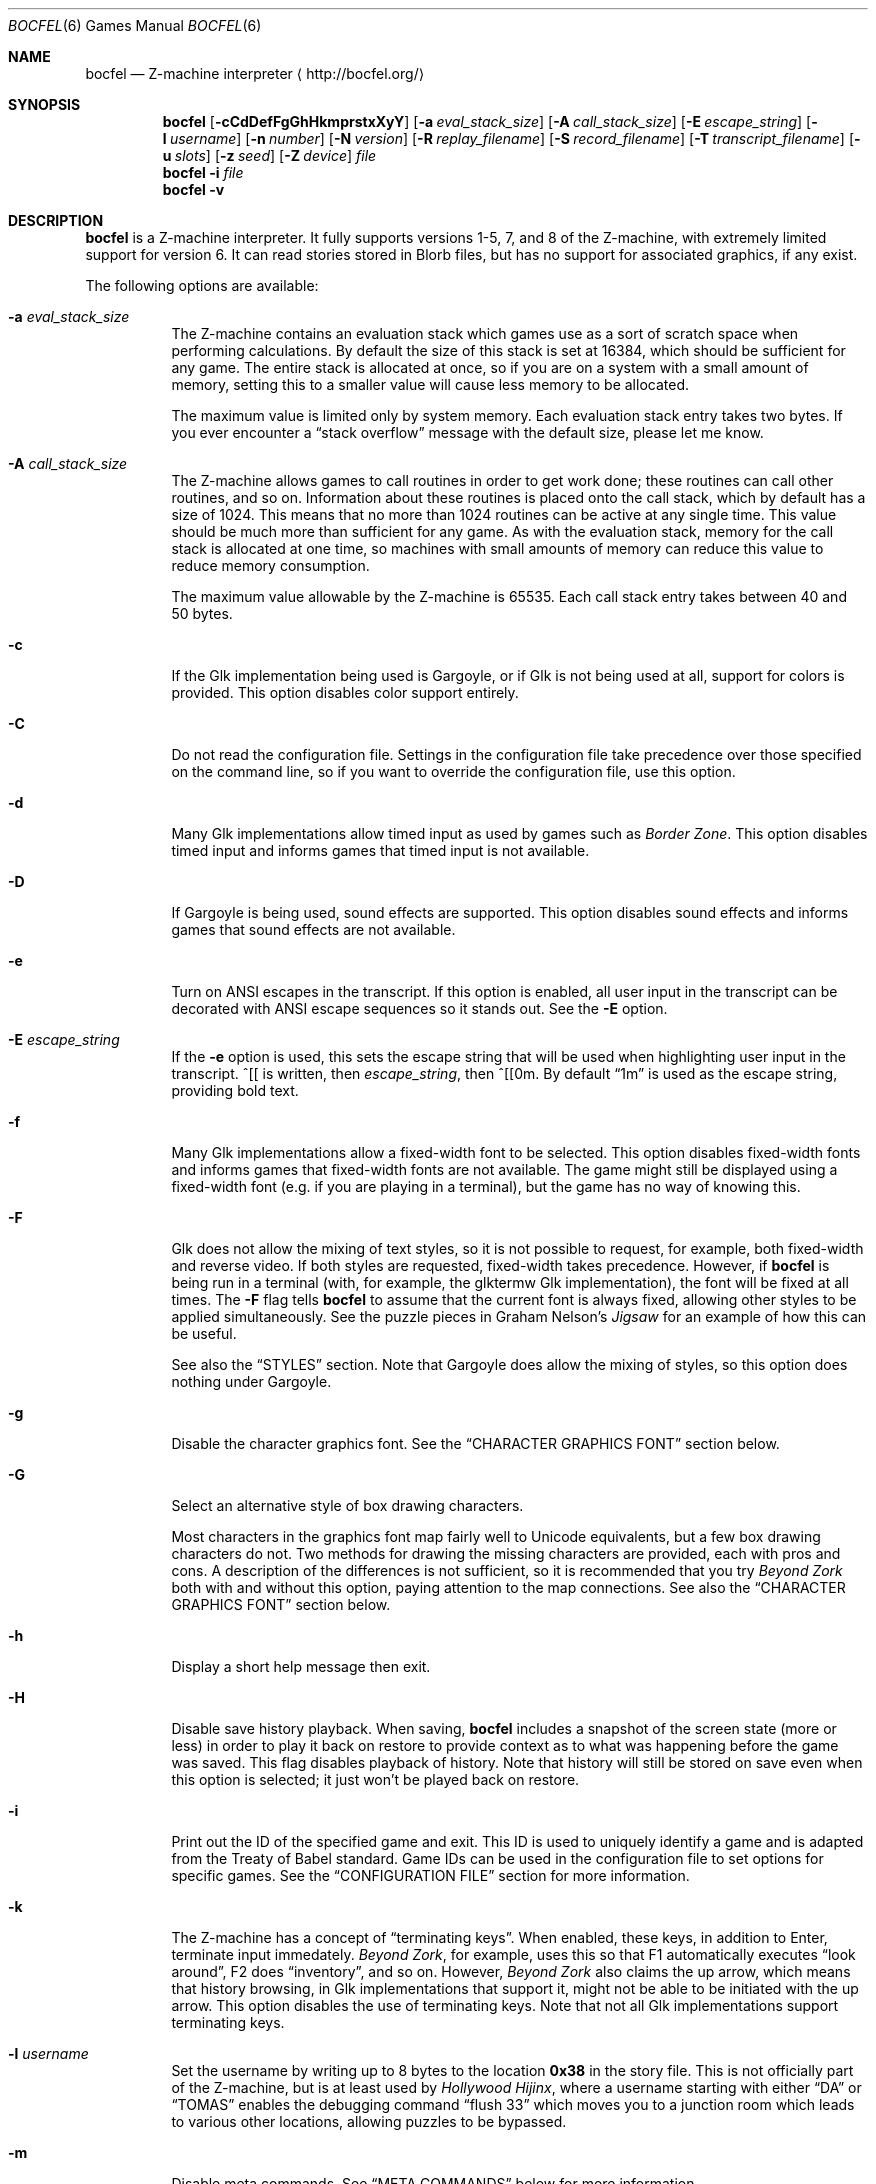 .Dd September 16, 2021
.Dt BOCFEL 6
.Os
.Sh NAME
.Nm bocfel
.Nd Z\-machine interpreter
.Aq Lk http://bocfel.org/
.Sh SYNOPSIS
.Nm
.Op Fl cCdDefFgGhHkmprstxXyY
.Op Fl a Ar eval_stack_size
.Op Fl A Ar call_stack_size
.Op Fl E Ar escape_string
.Op Fl l Ar username
.Op Fl n Ar number
.Op Fl N Ar version
.Op Fl R Ar replay_filename
.Op Fl S Ar record_filename
.Op Fl T Ar transcript_filename
.Op Fl u Ar slots
.Op Fl z Ar seed
.Op Fl Z Ar device
.Ar file
.Nm
.Fl i
.Ar file
.Nm
.Fl v
.Sh DESCRIPTION
.Nm
is a Z\-machine interpreter.
It fully supports versions 1\-5, 7, and 8 of the Z\-machine, with
extremely limited support for version 6.
It can read stories stored in Blorb files, but has no support for
associated graphics, if any exist.
.Pp
The following options are available:
.Bl -tag -width Ds
.It Fl a Ar eval_stack_size
The Z\-machine contains an evaluation stack which games use as a sort of
scratch space when performing calculations.
By default the size of this stack is set at 16384, which should be
sufficient for any game.
The entire stack is allocated at once, so if you are on a system with a
small amount of memory, setting this to a smaller value will cause less
memory to be allocated.
.Pp
The maximum value is limited only by system memory.
Each evaluation stack entry takes two bytes.
If you ever encounter a
.Dq stack overflow
message with the default size, please let me know.
.It Fl A Ar call_stack_size
The Z\-machine allows games to call routines in order to get work done;
these routines can call other routines, and so on.
Information about these routines is placed onto the call stack, which by
default has a size of 1024.
This means that no more than 1024 routines can be active at any single
time.
This value should be much more than sufficient for any game.
As with the evaluation stack, memory for the call stack is allocated at
one time, so machines with small amounts of memory can reduce this value
to reduce memory consumption.
.Pp
The maximum value allowable by the Z-machine is 65535.
Each call stack
entry takes between 40 and 50 bytes.
.It Fl c
If the Glk implementation being used is Gargoyle, or if Glk is not being
used at all, support for colors is provided.
This option disables color support entirely.
.It Fl C
Do not read the configuration file.
Settings in the configuration file take precedence over those specified
on the command line, so if you want to override the configuration file,
use this option.
.It Fl d
Many Glk implementations allow timed input as used by games such as
.Em Border Zone .
This option disables timed input and informs games that timed input is
not available.
.It Fl D
If Gargoyle is being used, sound effects are supported.
This option disables sound effects and informs games that sound effects
are not available.
.It Fl e
Turn on ANSI escapes in the transcript.
If this option is enabled, all user input in the transcript can be
decorated with ANSI escape sequences so it stands out.
See the
.Fl E
option.
.It Fl E Ar escape_string
If the
.Fl e
option is used, this sets the escape string that will be used when
highlighting user input in the transcript.
^[[ is written, then
.Ar escape_string ,
then ^[[0m.
By default
.Dq 1m
is used as the escape string, providing bold text.
.It Fl f
Many Glk implementations allow a fixed\-width font to be selected.
This option disables fixed\-width fonts and informs games that
fixed\-width fonts are not available.
The game might still be displayed using a fixed\-width font (e.g.\& if
you are playing in a terminal), but the game has no way of knowing this.
.It Fl F
Glk does not allow the mixing of text styles, so it is not possible to
request, for example, both fixed\-width and reverse video.
If both styles are requested, fixed\-width takes precedence.
However, if
.Nm
is being run in a terminal (with, for example, the glktermw Glk
implementation), the font will be fixed at all times.
The
.Fl F
flag tells
.Nm
to assume that the current font is always fixed, allowing other styles
to be applied simultaneously.
See the puzzle pieces in Graham Nelson's
.Em Jigsaw
for an example of how this can be useful.
.Pp
See also the
.Sx STYLES
section.
Note that Gargoyle does allow the mixing of styles, so this option does
nothing under Gargoyle.
.It Fl g
Disable the character graphics font.
See the
.Sx CHARACTER GRAPHICS FONT
section below.
.It Fl G
Select an alternative style of box drawing characters.
.Pp
Most characters in the graphics font map fairly well to Unicode
equivalents, but a few box drawing characters do not.
Two methods for drawing the missing characters are provided, each with
pros and cons.
A description of the differences is not sufficient, so it is recommended
that you try
.Em Beyond Zork
both with and without this option, paying attention to the map
connections.
See also the
.Sx CHARACTER GRAPHICS FONT
section below.
.It Fl h
Display a short help message then exit.
.It Fl H
Disable save history playback.
When saving,
.Nm
includes a snapshot of the screen state (more or less) in order to play
it back on restore to provide context as to what was happening before
the game was saved.
This flag disables playback of history.
Note that history will still be stored on save even when this option is
selected; it just won't be played back on restore.
.It Fl i
Print out the ID of the specified game and exit.
This ID is used to uniquely identify a game and is adapted from the
Treaty of Babel standard.
Game IDs can be used in the configuration file to set options for
specific games.
See the
.Sx CONFIGURATION FILE
section for more information.
.It Fl k
The Z\-machine has a concept of
.Dq terminating keys .
When enabled, these keys, in addition to Enter, terminate input
immedately.
.Em Beyond Zork ,
for example, uses this so that F1 automatically executes
.Dq look around ,
F2 does
.Dq inventory ,
and so on.
However,
.Em Beyond Zork
also claims the up arrow, which means that history browsing, in Glk
implementations that support it, might not be able to be initiated with
the up arrow.
This option disables the use of terminating keys.
Note that not all Glk implementations support terminating keys.
.It Fl l Ar username
Set the username by writing up to 8 bytes to the location
.Sy 0x38
in the story file.
This is not officially part of the Z-machine, but is at least used by
.Em Hollywood Hijinx ,
where a username starting with either
.Dq DA
or
.Dq TOMAS
enables the debugging command
.Dq flush 33
which moves you to a junction room which leads to various other
locations, allowing puzzles to be bypassed.
.It Fl m
Disable meta commands.
See
.Sx META COMMANDS
below for more information.
.It Fl n Ar number
Z\-machine interpreters are able to inform games what platform they are
running on by setting an interpreter number in the range 1 to 11.
The following are the valid values (taken from Graham Nelson's
.Em Z\-Machine Standards Document
1.0):
.Pp
.Bl -enum -offset indent -compact
.It
DECSystem\-20
.It
Apple IIe
.It
Macintosh
.It
Amiga
.It
Atari ST
.It
IBM PC
.It
Commodore 128
.It
Commodore 64
.It
Apple IIc
.It
Apple IIgs
.It
Tandy Color
.El
.Pp
By and large this value is meaningless.
Some Infocom games do make small use of this information:
.Em Trinity ,
for example, has a
.Dq print emphasized
routine that is used to print emphasized (which generally means
italicized) text; on any machine but the Atari, however, this routine
makes sure not to print punctuation in italics.
.Em Beyond Zork
makes what is probably the most visible use of the interpreter number,
using it to decide how to deal with character graphics.
See section 16 of the
.Em Z\-Machine Standards Document
1.0 for more information.
By default, the interpreter version is set to 1 becuase this causes
.Em Beyond Zork
to prompt the user about the machine he is using, allowing him to select
whether or not character graphics are used.
.Pp
I do not recommend setting this to 11.
At least
.Em Beyond Zork
assumes that the largest it will be is 10, and setting it to 11 can
cause an out\-of\-bounds memory access.
The instance I have seen of this is not fatal, but there may be other
instances that are.
.It Fl N Ar version
Even more meaningless than the interpreter number is the interpreter
version.
This, as far as has been determined, is never used except when the user
asks a game to either report its version or to verify its disk image.
In these cases, the version is simply printed out, nothing more.
This is a single character and there is no real reason to change it.
The default is C.
.It Fl p
.Nm
includes patches to work around some known bugs in games.
This flag disables such patches.
.It Fl r
Play back a command record (see
.Fl s )
as soon as the game begins.
Some games provide a way to play back a record (typically through the
REPLAY verb in Inform\-based games, and #comm in some Infocom games),
but this option is useful to start playback before you have an
opportunity to call REPLAY, or if the game provides no way to play back
such a record.
.Pp
Command records must be UTF-8.
.Pp
See also the
.Sx META COMMANDS
section.
.It Fl R Ar replay_filename
When command\-record playback is enabled, you will be prompted for a
filename.
This prompt can be bypassed by providing a filename here.
.It Fl s
Turn on command recording.
This records every keystroke the player makes, and (hopefully) creates a
record that is suitable for playback either by using
.Fl r
or through a game command.
Some games provide this functionality themselves (typically through the
RECORDING verb in Inform\-based games, and #reco in some Infocom games),
but this option is useful to start recording before you have an
opportunity to call RECORDING, or if the game provides no way to start
such a record.
.Pp
Command records are always written in UTF-8.
.Pp
See also the
.Sx META COMMANDS
section.
.It Fl S Ar record_filename
When command recording is enabled, you will be prompted for a filename.
This prompt can be bypassed by providing a filename here.
.It Fl t
Turn on transcripting.
This records both the output of the game and user input.
If the chosen transcript file exists, it will be appended to, not
overwritten.
This way you can easily continue a transcript every time you come back
to a game.
.Pp
Transcripts are always written in UTF-8.
.Pp
See also the
.Fl y
option and the
.Sx META COMMANDS
section.
.It Fl T Ar transcript_filename
When transcripting is enabled, you will be prompted for a filename.
This prompt can be bypassed by providing a filename here.
.It Fl u Ar slots
Some games provide the ability to undo a turn.
In fact, some games allow multiple turns to be undone.
This option controls how many save slots are available.
Unlike the stacks (see
.Fl a
and
.Fl A ) ,
save slots are dynamic, meaning that unless a game provides support
for undo, no memory will be used.
However, games that do support undo will typically take a snapshot each
turn, causing memory to be allocated.
The size of each snapshot depends on the game and the current state of
play.
Memory usage is minimized as much as possible: at the beginning of
.Em Anchorhead ,
for example, each slot takes up roughly 900 bytes.
As the game progresses, though, the size of a save slot inevitably will
increase: near the end of
.Em Anchorhead ,
my save slots were taking up roughly 4500 bytes.
.Pp
Note that Inform\-based games (at least by default) do not support
multiple undo; two non\-V6 Infocom games, to my knowledge, do:
.Em Sherlock
and
.Em Beyond Zork .
However,
.Nm
includes the ability to perform multiple undo regardless of whether
the game provides support for it.
See the
.Sx META COMMANDS
section for more information.
.Pp
The default value is 100.
A value of zero disables undo, and a negative value provides unlimited
undo.
This is probably a bad idea.
.It Fl v
Display version information and show which compile\-time options are
set.
.It Fl x
Many games include abbreviations for commonly\-used commands: x for
EXAMINE, g for AGAIN, z for WAIT, and o for OOPS.
Some early Infocom games, however, do not provide these.
For these Infocom games, x, g, z, and o are mapped to their respective
commands, providing convenient shortcuts for games that don't provide
them.
If a game requires one of these letters for its own use, these
abbreviations can be turned off with
.Fl x .
.It Fl X
The Tandy corporation licensed some Infocom games, but apparently
.Em The Witness
was too scary for them, so some words were changed so as not to offend
their ridiculously delicate sensibilities.
If you want to laugh at Tandy's insecurities, this flag will turn on
their censorship.
In addition to the mangling of
.Em The Witness ,
a few other games unnecessarily add mention of Tandy in the output of
the VERSION command.
.It Fl y
When transcripting is turned on and an existing file is selected, that
file is appended to rather than overwritten.
This option causes the file to be overwritten.
.It Fl Y
In almost all games, either the game's UNDO command or the
.Sy /undo
meta command will work.
However, if you encounter a game where undo appears broken, try using
this option.
It will instruct
.Nm
to ignore the game's undo code, instead using only its own undo
handling.
This might work if the game's undo handling is subpar, either by design
or by accident.
Note that if this option is active,
.Sy /undo
must be used instead of the game's UNDO command.
.It Fl z Ar seed
Provide a seed to the pseudo\-random number generator, causing it to
yield predictable values.
This option is probably only of use to game authors who are doing
testing.
The generator will be reseeded with this value whenever the @random
opcode is called with a 0 operand or when the @restart opcode is called.
The
.Fl Z
option overrides this option.
.It Fl Z Ar device
Provide a device from which random numbers are read for the @random
opcode.
This is meant to be used with special files such as
.Pa /dev/urandom ,
although it can be used with any file.
If a read error occurs or end-of-file is reached,
.Nm
will switch to using a pseudo\-random number generator.
If the game is put into predictable mode via a negative operand to
@random, a pseudo\-random number generator will be used until the game
switchs back to random mode.
.El
.Sh CONFIGURATION FILE
.Nm
allows to you control its behavior through a configuration file.
This obviates the need to provide command\-line arguments each time you
start a game, as well as allowing customization based on which game is
being played.
.Pp
On Unix, the configuration file is located at
.Pa $XDG_CONFIG_HOME/bocfel/bocfelrc .
For legacy reasons, if the file
.Pa $HOME/.bocfelrc
exists, it will be used instead.
On Windows, the configuration file is located at
.Pa %APPDATA%\eBocfel\ebocfel.ini .
An outline of the config file is as follows:
.Bd -literal -offset indent
enable_escape = 1
disable_color = 1

[1\-990831\-d8b4]
disable_color = 0

[57\-871221]
int_number = 1
.Ed
.Pp
The first lines are general, and apply to all games.
The bracketed
lines start a new group based on the ID contained in the brackets (see
the
.Fl i
option).
Thus disable_color is set to zero only for
.Ar 1\-990831\-d8b4 ,
and int_number is set to 1 only for
.Ar 57\-871221 .
Comments begin with a # and continue to the end of the
line.
Trailing whitespace is ignored.
.Pp
The following are all the possible options, which are hopefully
self\-explanatory:
.Pp
.Bl -item -offset indent -compact
.It
eval_stack_size (n)
.It
call_stack_size (n)
.It
disable_color (b)
.It
disable_timed (b)
.It
enable_escape (b)
.It
escape_string (s)
.It
disable_fixed (b)
.It
assume_fixed (b)
.It
disable_graphics_font (b)
.It
enable_alt_graphics (b)
.It
disable_history_playback (b)
.It
disable_term_keys (b)
.It
username (s)
.It
disable_meta_commands (b)
.It
max_saves (n)
.It
int_number (n)
.It
int_version (c)
.It
disable_patches (b)
.It
replay_on (b)
.It
replay_name (s)
.It
record_on (b)
.It
record_name (s)
.It
transcript_on (b)
.It
transcript_name (s)
.It
disable_abbreviations (b)
.It
enable_censorship (b)
.It
overwrite_transcript (b)
.It
override_undo (b)
.It
random_seed (n)
.It
random_device (s)
.El
.Pp
The parenthesized character describes the type of argument: b is a
boolean (1 is true, 0 is false), c is a character, n is a number, and s
is a string.
These all correspond to possible command\-line arguments.
.Pp
In addition to analogs to the command\-line arguments, there are a
few other options that can be set through the configuration file:
.Bl -bullet -offset indent
.It
Cheating: see the
.Sx CHEATING
section below.
.It
Autosaving: when autosaving is enabled,
.Nm
will perform a save each time input is read, silently storing the save
file to a persistent location on disk.
On startup, if that file exists and is a valid save file, it will be
loaded.
This allows players to continue from where they left off without needing
to explicitly save.
If the user explicitly quits the game (usually via the QUIT command, but
in fact any time the @quit opcode is called), the autosave file will be
removed, allowing the game to start from the beginning next time.
.Pp
Autosaving is not perfect: history is saved and replayed, but only in
the lower window.
The contents of the upper window, if it is being used, are not saved.
That means that if the upper window is in use, it will likely look
incorrect after autorestore, because the game will not know it needs to
redraw it.
This might be something that's quickly corrected by the game (e.g.\& if
it redraws the upper window each turn), but it might not be.
.Pp
To enable this feature, set the
.Dq autosave
option, in the configuration file, to true (1).
By default, autosaving is disabled.
At the moment, this feature is available only on Unix and Windows.
The location of autosave directory is
.Pa $XDG_DATA_HOME/bocfel/autosave
on Unix and
.Pa %APPDATA%\ebocfel\eautosave
on Windows.
.It
Persistent transcripts: if enabled,
.Nm
will automatically keep a transcript of the entire game session,
irrespective of whether
.Dq official
transcripting provided by the Z\-machine is turned on.
This transcript can be saved to a file with the
.Sy /savetranscript
meta command (see the
.Sx META COMMANDS
section below).
In addition, the transcript will be stored in save files, including, if
enabled, autosave files.
This means that transcripts will persist across sessions, so you will
have the full transcript without having to remember to turn it on, or
where you stored it.
.Pp
To enable this feature, set the
.Dq persistent_transcript
option, in the configuration file, to true (1).
.It
Editor for note taking:
.Nm
allows the user to take notes in an external text editor and will
include the notes in save files to allow notes to be associated with a
particular gaming session across saves and restores.
On Windows and macOS, the system text editor is used.
On other Unix platforms, a default list of GUI text editors is tried.
If you want to set a specific text editor, the
.Dq notes_editor
configuration entry can be set to whichever editor you would like.
This is either an absolute path to an editor
.Pq e.g.\& Pa /usr/bin/kate
or the name of an an executable in the path
.Pq e.g.\& Pa kate .
.It
Fine\-grained control over colors in Gargoyle; this does not apply to
any other build types.
.Pp
At the most basic, there are 8 colors that the Z\-machine can use,
corresponding to ANSI colors: black, red, green, yellow, blue, magenta,
cyan, and white.
The syntax for setting these is:
.Bd -literal -offset indent
color_red = 0xc23621
.Ed
.Pp
The color is specified as a 24\-bit RGB value, 8 bits per color.
The above is thus 0xc2 red, 0x36 green, and 0x21 blue.
The value must be specified in hexadecimal, with an optional leading 0x.
.El
.Sh STYLES
The Z\-machine allows for different text styles to be selected: these
are emphasized (typically italicized or underlined), bold, and reverse
video.
In addition, a fixed\-width font can be selected.
Glk does not guarantee the appearance of styles; it only allows you to
select from a list of uses, rather than appearances.
The following Glk styles are how
.Nm
maps the Z-machine's text styles:
.Pp
Italic (or emphasized) uses the Emphasized style.
Bold uses the Subheader style.
Reverse video uses the Alert style.
Fixed\-width uses the Preformatted style.
.Pp
These were chosen because they map appropriately in the glktermw Glk
implementation.
If your Glk implementation does not render these styles in a manner you
like, consult its documentation to see if it is possible to change the
appearance of the various Glk styles.
.Pp
Gargoyle, although a Glk implementation, does not have these issues.
The combination of styles is possible, and the appearance of styles can
be guaranteed.
.Sh CHARACTER GRAPHICS FONT
.Em Beyond Zork
can make use of a character graphics font.
This font is used for drawing the interactive map, arrows, and runes.
Most of the runes and arrows have Unicode equivalents and can be
displayed if you have a font that contains these characters.
Unicode also includes box\-drawing characters which can be used to
approximate the map in
.Em Beyond Zork .
These are not perfect, but they are not terrible.
.Pp
The
.Fl g
option disables the character graphics font, but unfortunately the
ability to tell a game that a particular font is unavailable postdates
Infocom, so this flag will not prevent
.Em Beyond Zork
from trying to use it.
Instead,
.Em Beyond Zork
makes use of the interpreter number (see
.Fl n )
to decide whether to use character graphics.
If you are using a font that does not provide the necessary Unicode
characters, you will want to run
.Em Beyond Zork
without the character graphics font.
This is easily accomplished by answering
.Dq \&No
when the game asks you if you are using a VT\-220 (this only happens
when the interpreter number is set to 1, which is the default).
.Pp
If the character font is disabled with
.Fl g
and a game tries to use it anyway (as is the case with
.Em Beyond Zork ) ,
the output will appear garbled, but only for that font.
Anything the game prints out in a normal font will look fine.
.Pp
See section 16 of the
.Em Z\-Machine Standards Document
1.0 for more information.
.Sh META COMMANDS
.Nm
includes support for
.Dq meta commands ,
which are commands interpreted by
.Nm
itself instead of the game.
These are introduced with a slash
.Pq Sq Sy / ,
chosen in an attempt to not clash with game commands.
These meta commands can be entered at any point the game requests user
input, e.g.\& on each turn.
They are as follows, and are case sensitive:
.Bl -tag -offset indent -width Ds
.It Sy /undo
Undo a turn.
This is similar to the UNDO command some games provide, but has two
distinct advantages: it works even in games that do not provide undo,
and it provides multiple undo even in games which do not support
multiple undo.
.It Sy /scripton
Start a transcript.
.It Sy /scriptoff
Stop a transcript.
.It Sy /recon
Start a command record.
.It Sy /recoff
Stop a command record.
.It Sy /replay
Replay a command record.
.It Sy /save
Save the game.
This creates save files that are incompatible with those created by
SAVE, so they should only be restored with
.Sy /restore .
.Nm
has built-in protection to prevent a file saved with a normal SAVE
command from being confused with one saved by
.Sy /save ,
and vice versa.
.Pp
Because it creates non-standard save files, this command should be
avoided unless it is absoulutely necessary, e.g.\& if the game has
disabled saving.
It was added to
.Nm
solely for the case of such anti-social games.
.It Sy /restore
Restore a game saved by
.Sy /save .
Do not attempt to use
.Sy /restore
to restore games saved with a normal SAVE command.
.It Sy /ps
Push a save state onto the in-memory stack.
.Pp
This is meant to serve as an alternative to on-disk save files for when
you are trying something dangerous in a game.
In such a case, there is generally no need for a save file to be stored
on the disk because the save state is not meant to be persistent: it
only needs to last long enough to be restored in the same session.
.Pp
Because a stack is used,
.Sy /ps
can be used multiple times, allowing you to jump backward as many times
as there are states.
The maximum number of states stored is 25.
Once this number of states is reached, each new state causes the oldest
state to be dropped.
.It Sy /ps [description]
Identical to
.Sy /ps ,
except that when the save state is displayed by
.Sy /ls ,
the supplied description is shown rather than the time of the save.
.Pp
Please note that at the current time, any characters which are not
printable ASCII characters will be replaced with a question mark.
.It Sy /pop
Restore the last-stored in-memory save state, as created by
.Sy /ps ,
removing it from the stack.
.It Sy /pop [slot]
Restore the specified in-memory save slot.
[slot] must correspond to
one of the slot numbers shown by
.Sy /ls .
The specified save, as well as any newer saves, will be removed from the
stack.
.It Sy /drop
Drop the last-stored in-memory save state, as created by
.Sy /ps ,
removing it from the stack.
.It Sy /drop [slot]
Drop the specified in-memory save slot.
[slot] must correspond to one of the slot numbers shown by
.Sy /ls .
The specified save, as well as any newer saves, will be removed from the
stack.
.It Sy /drop all
Drop all in-memory save slots, removing them from the stack.
.It Sy /ls
List all available in-memory save states.
Each state is shown either as a string representing the time when the
state was saved, or, if it was supplied, the description passed to
.Sy /ps .
The last-listed state, which is marked with an asterisk, is the default
state which will be restored with
.Sy /pop .
.It Sy /savetranscript
If persistent transcripting is turned on, this will allow the transcript
to be written to a file.
.It Sy /notes
Start a text editor to take notes associated with this gaming session.
Such notes will persist across saves.
.It Sy /shownotes
Display (in the main window) notes which have been taken.
.It Sy /savenotes
Write notes to a file.
.It Sy /status
Display the status line.
This only works for V1, V2, and V3 games, and is meant to be used either
in non-Glk mode, or if the Glk implementation being used does not
support windows (e.g.\& cheapglk).
.It Sy /disable
Disable meta commands for the remainder of the session.
This is useful if the game itself expects input to start with a slash
character.
.It Sy /say [command]
Pretend like [command] was typed.
As with
.Sy /disable ,
this is meant for games which expect input to start with a slash
character.
.It Sy /debug [...]
Perform a debugging operation; see
.Sx META DEBUG COMMANDS .
.It Sy /quit
Quit immediately, as though the @quit opcode were executed.
In general this isn't necessary, but if you're in a game with no clear
way to quit and you want the autosave file removed,
.Sy /quit
will accomplish that.
.El
.Pp
Please note that
.Sy /save
and
.Sy /restore
are experimental.
.Pp
Mixing in-memory saves with undo can have odd effects.
For example, if a save state is pushed, and undo is then called multiple
times, returning to a point which occurred before the
.Sy /ps
call, popping the save state will still jump to the
.Sy /ps
save position, effectively cancelling the undo calls.
The undo states will not be recreated.
Similarly, if undo is called right after
.Sy /pop ,
it will succeed, but will not undo the
.Sy /pop
call.
Instead, the effect is the same as if undo had been called on the turn
.Em before
.Sy /pop
was called.
This is because meta commands are not considered game commands and thus
do not cause undo states to be stored.
.Sh META DEBUG COMMANDS
The
.Sy /debug
command starts a debugging operation.
For some debugging operations, an address is expected.
This is either an absolute address, specified in hexadecimal with an
optional leading
.Sy 0x ,
or it is a global variable.
Global variables have the syntax
.Sy Gxx ,
where
.Sy xx
is a hexadecimal value in the range [00, ef], corresponding to global
variables 0 to 239.
.Pp
The debug commands are as follows:
.Bl -tag -offset indent -width Ds
.It Sy change start
Begin a
.Dq change
operation.
This tracks word-sized memory addresses, allowing you to see if the
values at any addresses have increased or decreased since the last
check.
This is primarily useful for cheating (see
.Sx CHEATING ) ,
helping, for example, to determine which memory address is used to
track hunger or thirst.
.It Sy change dec
Display a list of all memory addresses which have decreased since the
last change operation (either a
.Sy change start ,
.Sy change inc ,
or
.Sy change dec .
Values are treated as signed words, so a change from 0 to 65535 is
considered a decrease from 0 to -1.
.It Sy change inc
Display a list of all memory addresses which have decreased since the
last change operation.
.It Sy scan start
Begin a
.Dq scan
operation.
This tracks word-sized memory addresses, checking if particular
addresses have specific values over time.
As with
.Dq change
operations, this is useful mainly for cheating.
An example would be tracking which memory address holds the amount of
money being carried.
If you have $50, you can scan all addresses for the value 50.
After spending $5, scan all addresses for 45.
Repeat until only one address matches and that is likely where the money
count is being stored.
.It Sy scan [N]
Scan all memory addresses for the value
.Sy N ,
which is a signed decimal integer (hexadecimal if a leading 0x is used,
octal if a leading 0 is used).
The total number of matching addresses (constrained by previous
.Sy scan
operations) is then printed.
.It Sy scan show
Display all addresses matching all previous
.Sy scan
criteria.
This is a separate operation because initial scans will potentially
match thousands of addresses.
.It Sy print [address]
Print the word (as both signed decimal and unsigned hexadecimal) at
.Sy address .
.It Sy freeze [address] [value]
Freeze a 16-bit value in memory; this is analogous to the
.Sy freeze
configuration variable (see
.Sx CHEATING ) .
.Sy address
is the address to freeze, and
.Sy value
is the value it should be frozen to.
.Sy value
can be decimal, hexadecimal, or octal, with a leading
.Sy 0x
signifying hexadecimal and a leading
.Sy 0
signifying octal.
.Pp
Please note that it is possible for
.Nm
to be built without cheating support, so this and related commands might
not work.
.It Sy unfreeze [address]
Unfreeze the 16-bit value which is frozen at
.Sy address ;
the address is parsed identically as for
.Sy freeze .
It is not an error to unfreeze an unfrozen value.
.It Sy show_freeze
Display all frozen values.
.It Sy watch [address]
Report any changes to the 16-bit word at
.Sy address .
.Pp
Please note that it is possible for
.Nm
to be built without watch support, so this and related commands might
not work.
.It Sy watch all
Watch every address for changes.
This will likely produce a lot of output.
.It Sy unwatch [address]
Stop watching
.Sy address
for changes.
It is not an error to stop watching an address which is not being
watched.
.It Sy unwatch all
Stop watching all addresses which are currently being watched.
.It Sy show_watch
Display all watched-for values.
.El
.Sh SOUND EFFECTS
Sound effects are supported under Glk, assuming the Glk library supports
sound.
The sound effects should be bundled in a Blorb file.
If the story file itself is stored in a Blorb file, that file is used to
find the sound effects.
Otherwise, a separate Blorb file must exist and be named as follows: if
the story file is
.Pa /foo/bar/sherlock.z5 ,
then the Blorb file must be
.Pa /foo/bar/sherlock.blb .
.Pp
Bleeps (sound effects 1 and 2) are not supported.
.Sh CHEATING
There is extremely rudimentary support for
.Dq cheating .
.Nm
is able to freeze certain areas of memory so that they always report the
same value.
The idea behind this is to prevent hunger and thirst counters from
forcing you to eat and drink.
.Pp
Cheating is available through the configuration file as well as through
meta debug commands (see
.Sx META DEBUG COMMANDS
for information on using meta debug commands to cheat).
.Pp
When the configuration file is used, cheats are treated like any other
configuration variable.
The syntax is as follows:
.Pf freeze: Sy address : Ns Sy value .
.Pp
This causes the word (an unsigned 16\-bit value) at address
.Sy address
to always contain the value
.Sy value ;
.Sy value
can be decimal, hexadecimal, or octal, with a leading
.Sy 0x
signifying hexadecimal and a leading
.Sy 0
signifying octal.
.Pp
Example:
.Bd -literal -offset indent
cheat = freeze:0xabcd:0
cheat = freeze:G00:0
.Ed
.Pp
Visit
.Lk http://bocfel.org/cheats/
for a list of a few cheats for some Infocom games.
More cheats are potentially discoverable using meta debug commands (see
the
.Sx META DEBUG COMMANDS
section).
A more detailed explanation of how to figure out cheats is beyond the
scope of this document.
.Pp
Please note that it is possible for
.Nm
to be built without support for cheating, in which case these cheats
will silently do nothing.
The
.Fl v
option can be used to determine whether this is the case.
.Sh STANDARDS
.Nm
is believed to comply fully with version 1.1 of
.Em The Z\-machine Standards Document ;
see
.Lk http://www.inform-fiction.org/zmachine/standards/z1point0/index.html
and
.Lk http://ifarchive.org/if-archive/infocom/interpreters/specification/ZSpec11.txt .
.Sh AUTHORS
.An "Chris Spiegel" Aq cspiegel@gmail.com
